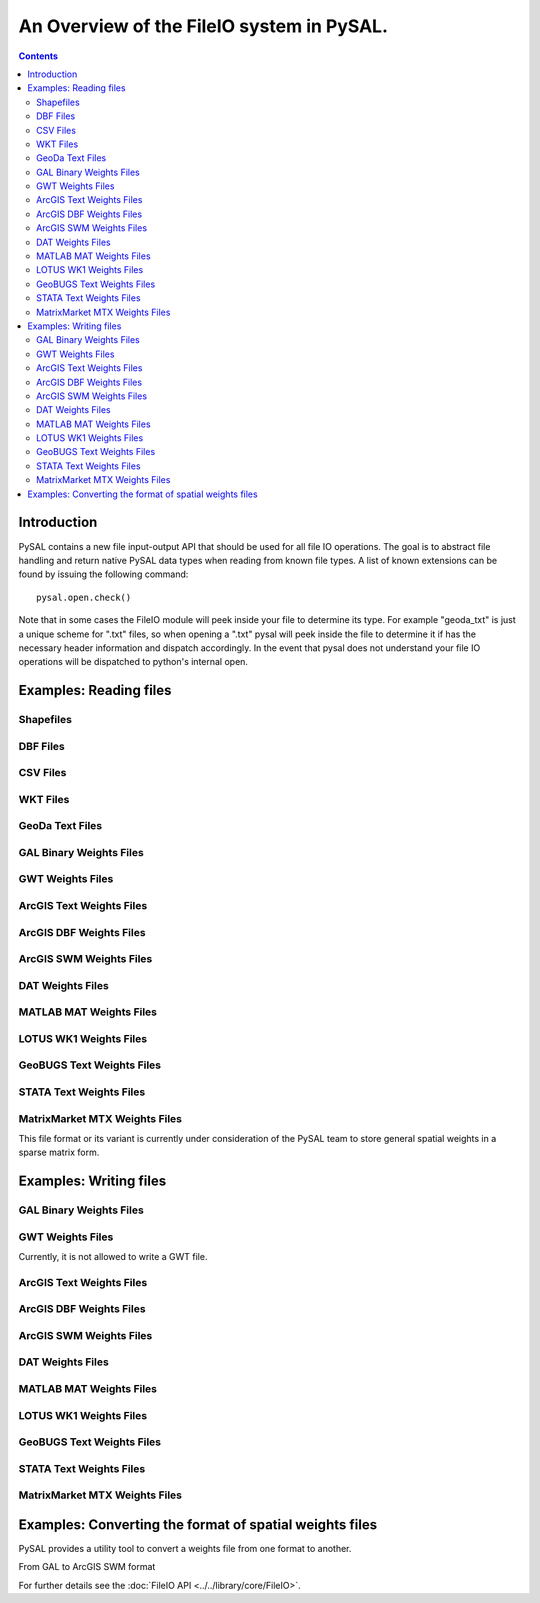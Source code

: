 .. _fileio:

.. testsetup:: *
        
        import pysal
        import numpy as np

******************************************
An Overview of the FileIO system in PySAL.
******************************************

.. contents::

Introduction
============

PySAL contains a new file input-output API that should be used for all file IO
operations. The goal is to abstract file handling and return native PySAL data
types when reading from known file types. A list of known extensions can be
found by issuing the following command::

    pysal.open.check()

Note that in some cases the FileIO module will peek inside your file to
determine its type. For example "geoda_txt" is just a unique scheme for ".txt"
files, so when opening a ".txt" pysal will peek inside the file to determine it
if has the necessary header information and dispatch accordingly. In the event
that pysal does not understand your file IO operations will be dispatched to
python's internal open.

Examples: Reading files
=======================

Shapefiles
----------

.. doctest::

    >>> import pysal
    >>> shp = pysal.open('../pysal/examples/10740.shp')
    >>> poly = shp.next()
    >>> type(poly)
    <class 'pysal.cg.shapes.Polygon'>
    >>> len(shp)
    195
    >>> shp.get(len(shp)-1).id
    195
    >>> polys = list(shp)
    >>> len(polys)
    195

DBF Files
---------

.. doctest::

    >>> import pysal
    >>> db = pysal.open('../pysal/examples/10740.dbf','r')
    >>> db.header
    ['GIST_ID', 'FIPSSTCO', 'TRT2000', 'STFID', 'TRACTID']
    >>> db.field_spec
    [('N', 8, 0), ('C', 5, 0), ('C', 6, 0), ('C', 11, 0), ('C', 10, 0)]
    >>> db.next()
    [1, '35001', '000107', '35001000107', '1.07']
    >>> db[0]
    [[1, '35001', '000107', '35001000107', '1.07']]
    >>> db[0:3]
    [[1, '35001', '000107', '35001000107', '1.07'], [2, '35001', '000108', '35001000108', '1.08'], [3, '35001', '000109', '35001000109', '1.09']]
    >>> db[0:5,1]
    ['35001', '35001', '35001', '35001', '35001']
    >>> db[0:5,0:2]
    [[1, '35001'], [2, '35001'], [3, '35001'], [4, '35001'], [5, '35001']]
    >>> db[-1,-1]
    ['9712']

CSV Files
---------

.. doctest::

    >>> import pysal
    >>> db = pysal.open('../pysal/examples/stl_hom.csv')
    >>> db.header
    ['WKT', 'NAME', 'STATE_NAME', 'STATE_FIPS', 'CNTY_FIPS', 'FIPS', 'FIPSNO', 'HR7984', 'HR8488', 'HR8893', 'HC7984', 'HC8488', 'HC8893', 'PO7984', 'PO8488', 'PO8893', 'PE77', 'PE82', 'PE87', 'RDAC80', 'RDAC85', 'RDAC90']
    >>> db[0]
    [['POLYGON ((-89.585220336914062 39.978794097900391,-89.581146240234375 40.094867706298828,-89.603988647460938 40.095306396484375,-89.60589599609375 40.136119842529297,-89.6103515625 40.3251953125,-89.269027709960938 40.329566955566406,-89.268562316894531 40.285579681396484,-89.154655456542969 40.285774230957031,-89.152763366699219 40.054969787597656,-89.151618957519531 39.919403076171875,-89.224777221679688 39.918678283691406,-89.411857604980469 39.918041229248047,-89.412437438964844 39.931644439697266,-89.495201110839844 39.933486938476562,-89.4927978515625 39.980186462402344,-89.585220336914062 39.978794097900391))', 'Logan', 'Illinois', 17, 107, 17107, 17107, 2.115428, 1.290722, 1.624458, 4, 2, 3, 189087, 154952, 184677, 5.10432, 6.59578, 5.832951, -0.991256, -0.940265, -0.845005]]
    >>> fromWKT = pysal.core.util.wkt.WKTParser()
    >>> db.cast('WKT',fromWKT)
    >>> type(db[0][0][0])
    <class 'pysal.cg.shapes.Polygon'>
    >>> db[0][0][1:]
    ['Logan', 'Illinois', 17, 107, 17107, 17107, 2.115428, 1.290722, 1.624458, 4, 2, 3, 189087, 154952, 184677, 5.10432, 6.59578, 5.832951, -0.991256, -0.940265, -0.845005]
    >>> polys = db.by_col('WKT')
    >>> from pysal.cg import standalone
    >>> standalone.get_bounding_box(polys)[:]
    [-92.70067596435547, 36.88180923461914, -87.91657257080078, 40.329566955566406]


WKT Files
---------

.. doctest::

    >>> import pysal
    >>> wkt = pysal.open('../pysal/examples/stl_hom.wkt', 'r')
    >>> polys = wkt.read()
    >>> wkt.close()
    >>> print len(polys)
    78
    >>> print polys[1].centroid
    (-91.19578469430738, 39.990883050220845)


GeoDa Text Files
----------------

.. doctest::

    >>> import pysal
    >>> geoda_txt = pysal.open('../pysal/examples/stl_hom.txt', 'r')
    >>> geoda_txt.header
    ['FIPSNO', 'HR8488', 'HR8893', 'HC8488']
    >>> print len(geoda_txt)
    78
    >>> geoda_txt.dat[0]
    ['17107', '1.290722', '1.624458', '2']
    >>> geoda_txt._spec
    [<type 'int'>, <type 'float'>, <type 'float'>, <type 'int'>]
    >>> geoda_txt.close()

GAL Binary Weights Files
------------------------

.. doctest::

    >>> import pysal
    >>> gal = pysal.open('../pysal/examples/sids2.gal','r')
    >>> w = gal.read()
    >>> gal.close()
    >>> w.n
    100

GWT Weights Files
-----------------

.. doctest::

    >>> import pysal
    >>> gwt = pysal.open('../pysal/examples/juvenile.gwt', 'r')
    >>> w = gwt.read()
    >>> gwt.close()
    >>> w.n
    168

ArcGIS Text Weights Files
-------------------------

.. doctest::

    >>> import pysal
    >>> arcgis_txt = pysal.open('../pysal/examples/arcgis_txt.txt','r','arcgis_text')
    >>> w = arcgis_txt.read()
    >>> arcgis_txt.close()
    >>> w.n
    3

ArcGIS DBF Weights Files
-------------------------

.. doctest::

    >>> import pysal
    >>> arcgis_dbf = pysal.open('../pysal/examples/arcgis_ohio.dbf','r','arcgis_dbf')
    >>> w = arcgis_dbf.read()
    >>> arcgis_dbf.close()
    >>> w.n
    88

ArcGIS SWM Weights Files
-------------------------

.. doctest::

    >>> import pysal
    >>> arcgis_swm = pysal.open('../pysal/examples/ohio.swm','r')
    >>> w = arcgis_swm.read()
    >>> arcgis_swm.close()
    >>> w.n
    88

DAT Weights Files
-----------------

.. doctest::

    >>> import pysal
    >>> dat = pysal.open('../pysal/examples/wmat.dat','r')
    >>> w = dat.read()
    >>> dat.close()
    >>> w.n
    49

MATLAB MAT Weights Files
-------------------------

.. doctest::

    >>> import pysal
    >>> mat = pysal.open('../pysal/examples/spat-sym-us.mat','r')
    >>> w = mat.read()
    >>> mat.close()
    >>> w.n
    46

LOTUS WK1 Weights Files
-----------------------

.. doctest::

    >>> import pysal
    >>> wk1 = pysal.open('../pysal/examples/spat-sym-us.wk1','r')
    >>> w = wk1.read()
    >>> wk1.close()
    >>> w.n
    46

GeoBUGS Text Weights Files
--------------------------

.. doctest::

    >>> import pysal
    >>> geobugs_txt = pysal.open('../pysal/examples/geobugs_scot','r','geobugs_text')
    >>> w = geobugs_txt.read()
    WARNING: there are 3 disconnected observations
    Island ids:  [6, 8, 11]
    >>> geobugs_txt.close()
    >>> w.n
    56

STATA Text Weights Files
-------------------------

.. doctest::

    >>> import pysal
    >>> stata_txt = pysal.open('../pysal/examples/stata_sparse.txt','r','stata_text')
    >>> w = stata_txt.read()
    WARNING: there are 7 disconnected observations
    Island ids:  [5, 9, 10, 11, 12, 14, 15]
    >>> stata_txt.close()
    >>> w.n
    56

.. _mtx:

MatrixMarket MTX Weights Files
------------------------------

This file format or its variant is currently under consideration of the PySAL team 
to store general spatial weights in a sparse matrix form.

.. doctest::

    >>> import pysal
    >>> mtx = pysal.open('../pysal/examples/wmat.mtx','r')
    >>> w = mtx.read()
    >>> mtx.close()
    >>> w.n
    49

Examples: Writing files
=======================

GAL Binary Weights Files
------------------------

.. doctest::

    >>> import pysal
    >>> w = pysal.queen_from_shapefile('../pysal/examples/virginia.shp',idVariable='FIPS')
    >>> w.n
    136
    >>> gal = pysal.open('../pysal/examples/virginia_queen.gal','w')
    >>> gal.write(w)
    >>> gal.close()

GWT Weights Files
-----------------

Currently, it is not allowed to write a GWT file.

ArcGIS Text Weights Files
-------------------------

.. doctest::

    >>> import pysal
    >>> w = pysal.queen_from_shapefile('../pysal/examples/virginia.shp',idVariable='FIPS')
    >>> w.n
    136
    >>> arcgis_txt = pysal.open('../pysal/examples/virginia_queen.txt','w','arcgis_text')
    >>> arcgis_txt.write(w, useIdIndex=True)
    >>> arcgis_txt.close()

ArcGIS DBF Weights Files
-------------------------

.. doctest::

    >>> import pysal
    >>> w = pysal.queen_from_shapefile('../pysal/examples/virginia.shp',idVariable='FIPS')
    >>> w.n
    136
    >>> arcgis_dbf = pysal.open('../pysal/examples/virginia_queen.dbf','w','arcgis_dbf')
    >>> arcgis_dbf.write(w, useIdIndex=True)
    >>> arcgis_dbf.close()

ArcGIS SWM Weights Files
-------------------------

.. doctest::

    >>> import pysal
    >>> w = pysal.queen_from_shapefile('../pysal/examples/virginia.shp',idVariable='FIPS')
    >>> w.n
    136
    >>> arcgis_swm = pysal.open('../pysal/examples/virginia_queen.swm','w')
    >>> arcgis_swm.write(w, useIdIndex=True)
    >>> arcgis_swm.close()

DAT Weights Files
-----------------

.. doctest::

    >>> import pysal
    >>> w = pysal.queen_from_shapefile('../pysal/examples/virginia.shp',idVariable='FIPS')
    >>> w.n
    136
    >>> dat = pysal.open('../pysal/examples/virginia_queen.dat','w')
    >>> dat.write(w)
    >>> dat.close()

MATLAB MAT Weights Files
-------------------------

.. doctest::

    >>> import pysal
    >>> w = pysal.queen_from_shapefile('../pysal/examples/virginia.shp',idVariable='FIPS')
    >>> w.n
    136
    >>> mat = pysal.open('../pysal/examples/virginia_queen.mat','w')
    >>> mat.write(w)
    >>> mat.close()

LOTUS WK1 Weights Files
-----------------------

.. doctest::

    >>> import pysal
    >>> w = pysal.queen_from_shapefile('../pysal/examples/virginia.shp',idVariable='FIPS')
    >>> w.n
    136
    >>> wk1 = pysal.open('../pysal/examples/virginia_queen.wk1','w')
    >>> wk1.write(w)
    >>> wk1.close()

GeoBUGS Text Weights Files
--------------------------

.. doctest::

    >>> import pysal
    >>> w = pysal.queen_from_shapefile('../pysal/examples/virginia.shp',idVariable='FIPS')
    >>> w.n
    136
    >>> geobugs_txt = pysal.open('../pysal/examples/virginia_queen','w','geobugs_text')
    >>> geobugs_txt.write(w)
    >>> geobugs_txt.close()

STATA Text Weights Files
-------------------------

.. doctest::

    >>> import pysal
    >>> w = pysal.queen_from_shapefile('../pysal/examples/virginia.shp',idVariable='FIPS')
    >>> w.n
    136
    >>> stata_txt = pysal.open('../pysal/examples/virginia_queen.txt','w','stata_text')
    >>> stata_txt.write(w,matrix_form=True)
    >>> stata_txt.close()

MatrixMarket MTX Weights Files
------------------------------

.. doctest::

    >>> import pysal
    >>> w = pysal.queen_from_shapefile('../pysal/examples/virginia.shp',idVariable='FIPS')
    >>> w.n
    136
    >>> mtx = pysal.open('../pysal/examples/virginia_queen.mtx','w')
    >>> mtx.write(w)
    >>> mtx.close()

Examples: Converting the format of spatial weights files
========================================================

PySAL provides a utility tool to convert a weights file from one format to another.

From GAL to ArcGIS SWM format

.. doctest::

    >>> from pysal.core.util.weight_converter import weight_convert
    >>> gal_file = '../pysal/examples/sids2.gal'
    >>> swm_file = '../pysal/examples/sids2.swm'
    >>> weight_convert(gal_file, swm_file, useIdIndex=True)
    >>> wold = pysal.open(gal_file, 'r').read()
    >>> wnew = pysal.open(swm_file, 'r').read()
    >>> wold.n == wnew.n
    True


For further details see the :doc:`FileIO API <../../library/core/FileIO>`.
